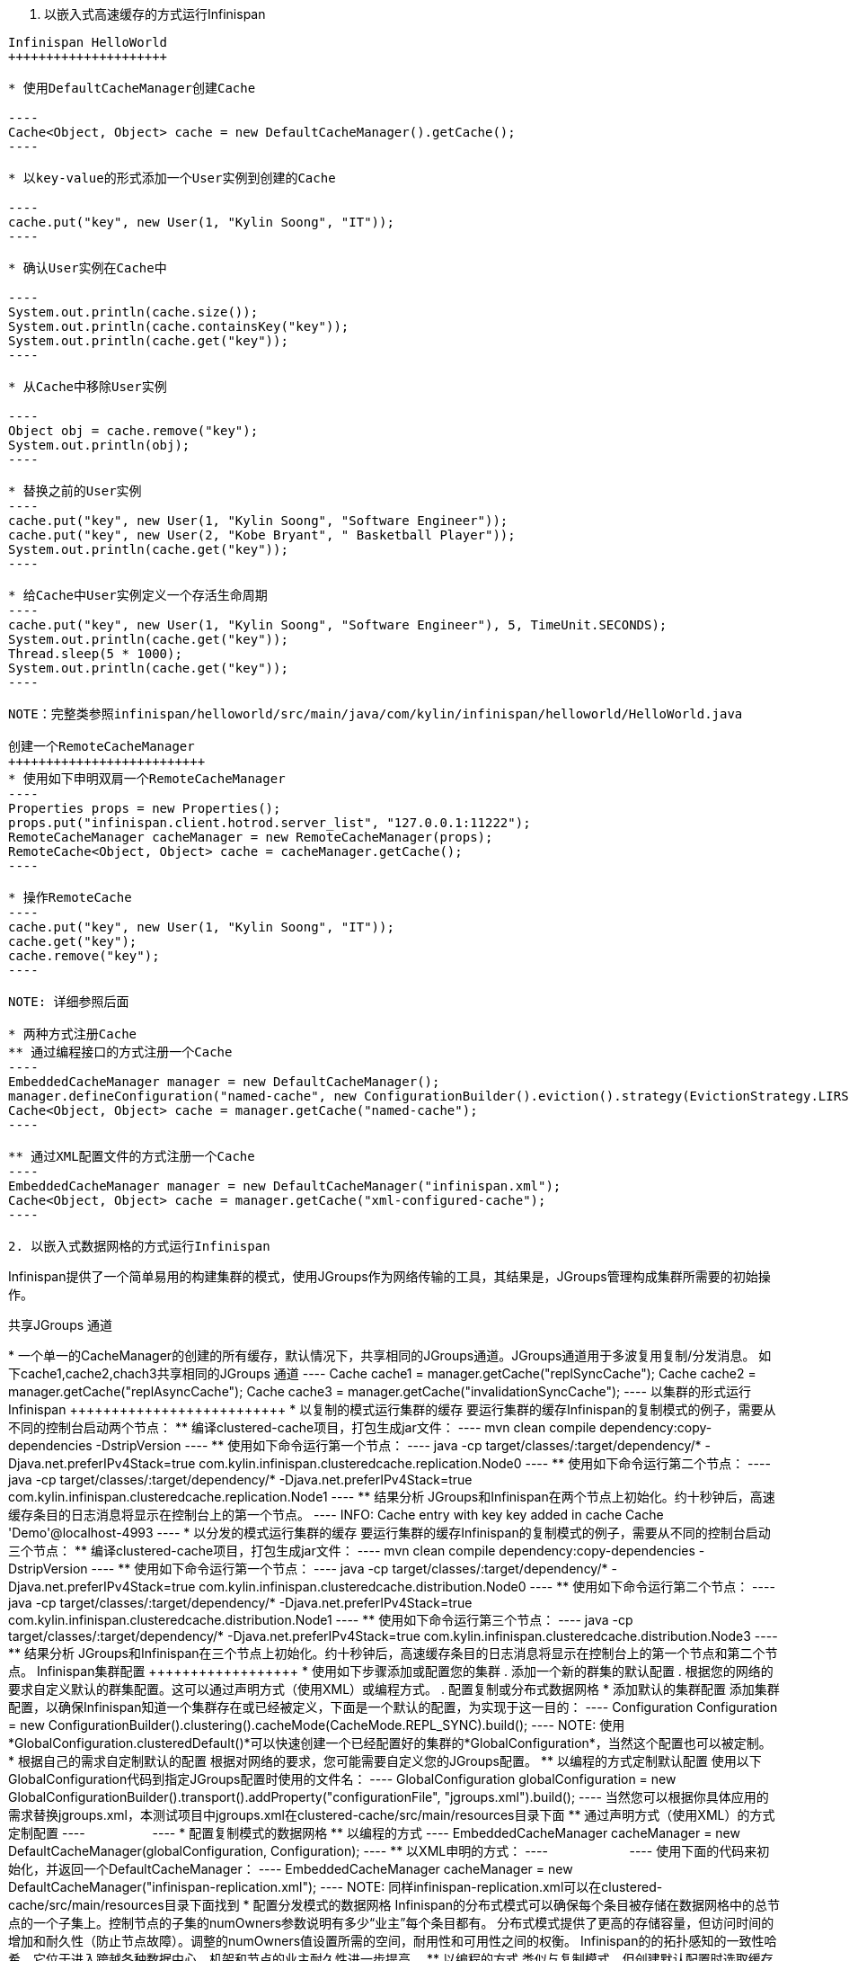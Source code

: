 1. 以嵌入式高速缓存的方式运行Infinispan
---------------------------------------

Infinispan HelloWorld
+++++++++++++++++++++

* 使用DefaultCacheManager创建Cache

----
Cache<Object, Object> cache = new DefaultCacheManager().getCache();
----

* 以key-value的形式添加一个User实例到创建的Cache

----
cache.put("key", new User(1, "Kylin Soong", "IT"));
----

* 确认User实例在Cache中

----
System.out.println(cache.size());
System.out.println(cache.containsKey("key"));
System.out.println(cache.get("key"));
----

* 从Cache中移除User实例

----
Object obj = cache.remove("key");
System.out.println(obj);
----

* 替换之前的User实例
----
cache.put("key", new User(1, "Kylin Soong", "Software Engineer"));
cache.put("key", new User(2, "Kobe Bryant", " Basketball Player"));
System.out.println(cache.get("key"));
----

* 给Cache中User实例定义一个存活生命周期
----
cache.put("key", new User(1, "Kylin Soong", "Software Engineer"), 5, TimeUnit.SECONDS);
System.out.println(cache.get("key"));
Thread.sleep(5 * 1000);
System.out.println(cache.get("key"));
----

NOTE：完整类参照infinispan/helloworld/src/main/java/com/kylin/infinispan/helloworld/HelloWorld.java

创建一个RemoteCacheManager
++++++++++++++++++++++++++
* 使用如下申明双肩一个RemoteCacheManager
----
Properties props = new Properties();
props.put("infinispan.client.hotrod.server_list", "127.0.0.1:11222");
RemoteCacheManager cacheManager = new RemoteCacheManager(props);
RemoteCache<Object, Object> cache = cacheManager.getCache();
----

* 操作RemoteCache
----
cache.put("key", new User(1, "Kylin Soong", "IT"));
cache.get("key");
cache.remove("key");
----

NOTE: 详细参照后面

* 两种方式注册Cache
** 通过编程接口的方式注册一个Cache
----
EmbeddedCacheManager manager = new DefaultCacheManager();
manager.defineConfiguration("named-cache", new ConfigurationBuilder().eviction().strategy(EvictionStrategy.LIRS).maxEntries(10).build());
Cache<Object, Object> cache = manager.getCache("named-cache");
----

** 通过XML配置文件的方式注册一个Cache
----
EmbeddedCacheManager manager = new DefaultCacheManager("infinispan.xml");
Cache<Object, Object> cache = manager.getCache("xml-configured-cache");
----

2. 以嵌入式数据网格的方式运行Infinispan
---------------------------------------
Infinispan提供了一个简单易用的构建集群的模式，使用JGroups作为网络传输的工具，其结果是，JGroups管理构成集群所需要的初始操作。

共享JGroups 通道
++++++++++++++++
* 一个单一的CacheManager的创建的所有缓存，默认情况下，共享相同的JGroups通道。JGroups通道用于多波复用复制/分发消息。

如下cache1,cache2,chach3共享相同的JGroups 通道
----
Cache<Object, Object> cache1 = manager.getCache("replSyncCache");
Cache<Object, Object> cache2 = manager.getCache("replAsyncCache");
Cache<Object, Object> cache3 = manager.getCache("invalidationSyncCache");
----

以集群的形式运行Infinispan
++++++++++++++++++++++++++

* 以复制的模式运行集群的缓存
要运行集群的缓存Infinispan的复制模式的例子，需要从不同的控制台启动两个节点：

** 编译clustered-cache项目，打包生成jar文件：
----
mvn clean compile dependency:copy-dependencies -DstripVersion
----

** 使用如下命令运行第一个节点：
----
java -cp target/classes/:target/dependency/*  -Djava.net.preferIPv4Stack=true com.kylin.infinispan.clusteredcache.replication.Node0
----

** 使用如下命令运行第二个节点：
----
java -cp target/classes/:target/dependency/*  -Djava.net.preferIPv4Stack=true com.kylin.infinispan.clusteredcache.replication.Node1
----

** 结果分析
JGroups和Infinispan在两个节点上初始化。约十秒钟后，高速缓存条目的日志消息将显示在控制台上的第一个节点。
----
INFO: Cache entry with key key added in cache Cache 'Demo'@localhost-4993
----

* 以分发的模式运行集群的缓存
要运行集群的缓存Infinispan的复制模式的例子，需要从不同的控制台启动三个节点：
** 编译clustered-cache项目，打包生成jar文件：
----
mvn clean compile dependency:copy-dependencies -DstripVersion
----

** 使用如下命令运行第一个节点：
----
java -cp target/classes/:target/dependency/*  -Djava.net.preferIPv4Stack=true com.kylin.infinispan.clusteredcache.distribution.Node0
----

** 使用如下命令运行第二个节点：
----
java -cp target/classes/:target/dependency/*  -Djava.net.preferIPv4Stack=true com.kylin.infinispan.clusteredcache.distribution.Node1
----

** 使用如下命令运行第三个节点：
----
java -cp target/classes/:target/dependency/*  -Djava.net.preferIPv4Stack=true com.kylin.infinispan.clusteredcache.distribution.Node3
----

** 结果分析
JGroups和Infinispan在三个节点上初始化。约十秒钟后，高速缓存条目的日志消息将显示在控制台上的第一个节点和第二个节点。

Infinispan集群配置
++++++++++++++++++

* 使用如下步骤添加或配置您的集群	

. 添加一个新的群集的默认配置
. 根据您的网络的要求自定义默认的群集配置。这可以通过声明方式（使用XML）或编程方式。
. 配置复制或分布式数据网格

* 添加默认的集群配置
添加集群配置，以确保Infinispan知道一个集群存在或已经被定义，下面是一个默认的配置，为实现于这一目的：
----
Configuration Configuration = new ConfigurationBuilder().clustering().cacheMode(CacheMode.REPL_SYNC).build();
----

NOTE: 使用*GlobalConfiguration.clusteredDefault()*可以快速创建一个已经配置好的集群的*GlobalConfiguration*，当然这个配置也可以被定制。


* 根据自己的需求自定制默认的配置
根据对网络的要求，您可能需要自定义您的JGroups配置。

** 以编程的方式定制默认配置
使用以下GlobalConfiguration代码到指定JGroups配置时使用的文件名：
----
GlobalConfiguration globalConfiguration = new GlobalConfigurationBuilder().transport().addProperty("configurationFile", "jgroups.xml").build();
----
当然您可以根据你具体应用的需求替换jgroups.xml，本测试项目中jgroups.xml在clustered-cache/src/main/resources目录下面

** 通过声明方式（使用XML）的方式定制配置

----
<global>
      <transport transportClass="org.infinispan.remoting.transport.jgroups.JGroupsTransport">
         <properties>
            <property name="configurationFile" value="jgroups.xml"/>
         </properties>
      </transport>
   </global>
----

* 配置复制模式的数据网格

** 以编程的方式
----
EmbeddedCacheManager cacheManager = new DefaultCacheManager(globalConfiguration, Configuration);
----

** 以XML申明的方式：
----
<?xml version="1.0" encoding="UTF-8"?>
<infinispan xmlns:xsi="http://www.w3.org/2001/XMLSchema-instance"
   xsi:schemaLocation="urn:infinispan:config:5.1 http://www.infinispan.org/schemas/infinispan-config-5.1.xsd"
   xmlns="urn:infinispan:config:5.1">
    
   <global>
      <transport>
         <properties>
            <property name="configurationFile" value="jgroups.xml"/>
         </properties>
      </transport>
   </global>
    
   <default>
      <clustering mode="replication">
         <sync/>
      </clustering>
   </default>
   
</infinispan>
----

使用下面的代码来初始化，并返回一个DefaultCacheManager：
----
EmbeddedCacheManager cacheManager = new DefaultCacheManager("infinispan-replication.xml");
----

NOTE: 同样infinispan-replication.xml可以在clustered-cache/src/main/resources目录下面找到

* 配置分发模式的数据网格
Infinispan的分布式模式可以确保每个条目被存储在数据网格中的总节点的一个子集上。控制节点的子集的numOwners参数说明有多少“业主”每个条目都有。


分布式模式提供了更高的存储容量，但访问时间的增加和耐久性（防止节点故障）。调整的numOwners值设置所需的空间，耐用性和可用性之间的权衡。 Infinispan的的拓扑感知的一致性哈希，它位于进入跨越各种数据中心，机架和节点的业主耐久性进一步提高。

** 以编程的方式
类似与复制模式，但创建默认配置时选取缓存模式不同及需要指定控制节点的子集的numOwners参数
----
Configuration Configuration = new ConfigurationBuilder().clustering().cacheMode(CacheMode.DIST_SYNC).hash().numOwners(2).build();
----

** 以XML申明的方式
类似与复制模式，但创建默认配置时配置缓存模式不同及需要指定控制节点的子集的numOwners参数
----
<default>
      <clustering mode="distribution">
         <sync/>
         <hash numOwners="2"/>
      </clustering>
   </default>
----





















